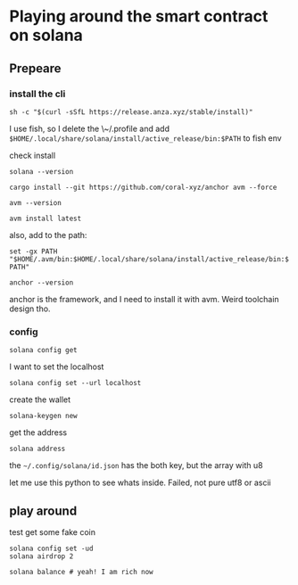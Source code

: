 * Playing around the smart contract on solana
** Prepeare
*** install the cli

#+begin_src shell
  sh -c "$(curl -sSfL https://release.anza.xyz/stable/install)"
#+end_src

I use fish, so I delete the \~/.profile and add ~$HOME/.local/share/solana/install/active_release/bin:$PATH~ to fish env

check install

#+begin_src shell
  solana --version
#+end_src

#+begin_src shell
  cargo install --git https://github.com/coral-xyz/anchor avm --force
#+end_src

#+begin_src shell
  avm --version
#+end_src

#+RESULTS:
: avm 0.31.1

#+begin_src shell
  avm install latest
#+end_src

also, add to the path:

~set -gx PATH "$HOME/.avm/bin:$HOME/.local/share/solana/install/active_release/bin:$PATH"~

#+begin_src shell
  anchor --version
#+end_src

#+RESULTS:
: anchor-cli 0.31.1

anchor is the framework, and I need to install it with avm. Weird toolchain design tho. 

*** config

#+begin_src shell
  solana config get
#+end_src

#+RESULTS:
| Config      | File:     | \/Users/test/.config/solana/cli/config.yml |            |
| RPC         | URL:      | https://api.mainnet-beta.solana.com        |            |
| WebSocket   | URL:      | wss://api.mainnet-beta.solana.com/         | (computed) |
| Keypair     | Path:     | \/Users/test/.config/solana/id.json        |            |
| Commitment: | confirmed |                                            |            |


I want to set the localhost

#+begin_src shell
  solana config set --url localhost
#+end_src

create the wallet

#+begin_src shell
  solana-keygen new
#+end_src

get the address

#+begin_src shell
  solana address
#+end_src

the ~~/.config/solana/id.json~ has the both key, but the array with u8

let me use this python to see whats inside. Failed, not pure utf8 or ascii

** play around

test get some fake coin

#+begin_src shell
  solana config set -ud
  solana airdrop 2
#+end_src

#+begin_src shell
  solana balance # yeah! I am rich now
#+end_src
